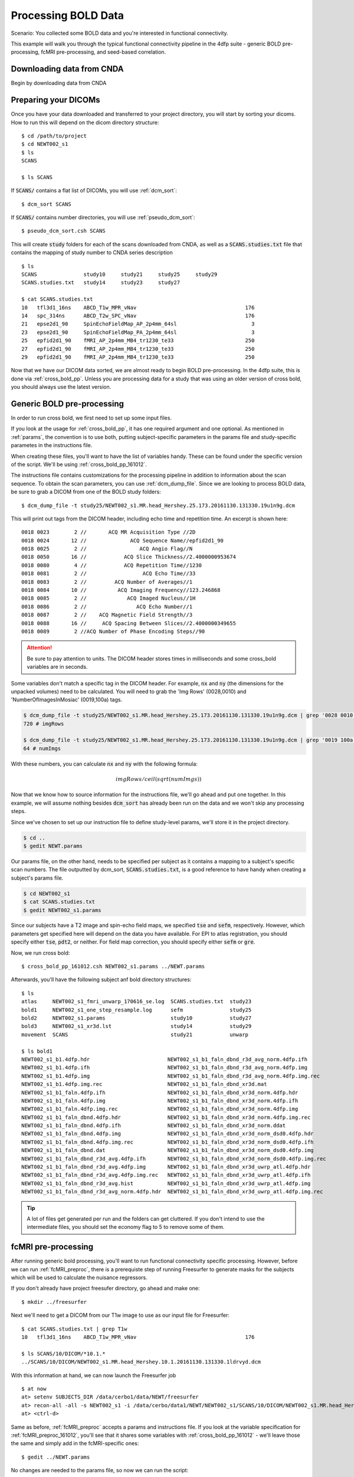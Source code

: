 Processing BOLD Data
--------------------

Scenario: You collected some BOLD data and you're interested in functional connectivity.

This example will walk you through the typical functional connectivity pipeline in the 4dfp suite - generic BOLD pre-processing, fcMRI
pre-processing, and seed-based correlation.

Downloading data from CNDA
+++++++++++++++++++++++++++

Begin by downloading data from CNDA

.. image:: _static/cnda.png

Preparing your DICOMs
+++++++++++++++++++++

Once you have your data downloaded and transferred to your project directory, you will start by sorting your dicoms.
How to run this will depend on the dicom directory structure::

    $ cd /path/to/project
    $ cd NEWT002_s1
    $ ls
    SCANS

    $ ls SCANS

If :code:`SCANS/` contains a flat list of DICOMs, you will use :ref:`dcm_sort`::

    $ dcm_sort SCANS

If :code:`SCANS/` contains number directories, you will use :ref:`pseudo_dcm_sort`::

    $ pseudo_dcm_sort.csh SCANS

This will create :code:`study` folders for each of the scans downloaded from CNDA, as well as a :code:`SCANS.studies.txt` file that
contains the mapping of study number to CNDA series description ::

    $ ls
    SCANS               study10     study21     study25     study29
    SCANS.studies.txt   study14     study23     study27

    $ cat SCANS.studies.txt
    10   tfl3d1_16ns    ABCD_T1w_MPR_vNav                                   176
    14   spc_314ns      ABCD_T2w_SPC_vNav                                   176
    21   epse2d1_90     SpinEchoFieldMap_AP_2p4mm_64sl                        3
    23   epse2d1_90     SpinEchoFieldMap_PA_2p4mm_64sl                        3
    25   epfid2d1_90    fMRI_AP_2p4mm_MB4_tr1230_te33                       250
    27   epfid2d1_90    fMRI_AP_2p4mm_MB4_tr1230_te33                       250
    29   epfid2d1_90    fMRI_AP_2p4mm_MB4_tr1230_te33                       250

Now that we have our DICOM data sorted, we are almost ready to begin BOLD pre-processing. In the 4dfp suite, this is done via
:ref:`cross_bold_pp`. Unless you are processing data for a study that was using an older version of cross bold, you should always use the
latest version.

Generic BOLD pre-processing
++++++++++++++++++++++++++

In order to run cross bold, we first need to set up some input files.

If you look at the usage for :ref:`cross_bold_pp`, it has one required argument and one optional. As mentioned in :ref:`params`, the
convention is to use both, putting subject-specific parameters in the params file and study-specific parametes in the instructions file.

When creating these files, you'll want to have the list of variables handy. These can be found under the specific version of the script.
We'll be using :ref:`cross_bold_pp_161012`.

The instructions file contains customizations for the processing pipeline in addition to information about the scan sequence. To obtain
the scan parameters, you can use :ref:`dcm_dump_file`. Since we are looking to process BOLD data, be sure to grab a DICOM from one of
the BOLD study folders::

    $ dcm_dump_file -t study25/NEWT002_s1.MR.head_Hershey.25.173.20161130.131330.19u1n9g.dcm

This will print out tags from the DICOM header, including echo time and repetition time. An excerpt is shown here::

    0018 0023        2 //       ACQ MR Acquisition Type //2D
    0018 0024       12 //              ACQ Sequence Name//epfid2d1_90
    0018 0025        2 //                 ACQ Angio Flag//N
    0018 0050       16 //            ACQ Slice Thickness//2.4000000953674
    0018 0080        4 //            ACQ Repetition Time//1230
    0018 0081        2 //                  ACQ Echo Time//33
    0018 0083        2 //         ACQ Number of Averages//1
    0018 0084       10 //          ACQ Imaging Frequency//123.246868
    0018 0085        2 //             ACQ Imaged Nucleus//1H
    0018 0086        2 //                ACQ Echo Number//1
    0018 0087        2 //    ACQ Magnetic Field Strength//3
    0018 0088       16 //     ACQ Spacing Between Slices//2.4000000349655
    0018 0089        2 //ACQ Number of Phase Encoding Steps//90

.. attention:: Be sure to pay attention to units. The DICOM header stores times in milliseconds and some cross_bold variables are in seconds.

Some variables don't match a specific tag in the DICOM header. For example, :code:`nx` and :code:`ny` (the dimensions for the unpacked
volumes) need to be calculated. You will need to grab the 'Img Rows' (0028,0010) and 'NumberOfImagesInMosiac' (0019,100a) tags.

.. code-block:: bash

    $ dcm_dump_file -t study25/NEWT002_s1.MR.head_Hershey.25.173.20161130.131330.19u1n9g.dcm | grep '0028 0010' | awk '{print $8}'
    720 # imgRows

    $ dcm_dump_file -t study25/NEWT002_s1.MR.head_Hershey.25.173.20161130.131330.19u1n9g.dcm | grep '0019 100a' | awk '{print $7}'
    64 # numImgs

With these numbers, you can calculate :code:`nx` and :code:`ny` with the following formula:

.. math:: imgRows / ceil(sqrt(numImgs))


Now that we know how to source information for the instructions file, we'll go ahead and put one together. In this example, we will assume
nothing besides :code:`dcm_sort` has already been run on the data and we won't skip any processing steps.

.. TODO: add bit about TR_slc, dwell, ped, maybe target

Since we've chosen to set up our instruction file to define study-level params, we'll store it in the project directory.

.. code-block:: bash

    $ cd ..
    $ gedit NEWT.params

.. code-block:: csh
    :caption: NEWT.params

    set inpath = /data/cerbo/data1/NEWT/${patid}
    set target = $REFDIR/TRIO_KY_NDC
    set go = 1
    set sorted = 1
    set economy = 0
    set epi2atl = 1
    set normode = 0

    set nx = 90
    set ny = 90

    set skip = 0

    set FDthresh = 0.2
    set FDtype = 1
    set anat_aveb = 10 # use 10mm preblur (voxel size < 3mm)

    set TR_vol = 1.23
    set TR_slc = 0 # use default (TR_vol/nslices)
    set epidir = 0
    set MBfac = 4
    set seqstr = 1,8,15,6,13,4,11,2,9,16,7,14,5,12,3,10 # non-standard interleaving
    set lomotil = 2 # filter FD in phase-encoding direction

    set TE_vol = 33
    set dwell = .59
    set ped = y-
    set rsam_cmnd = one_step_resample.csh

Our params file, on the other hand, needs to be specified per subject as it contains a mapping to a subject's specific scan numbers.
The file outputted by dcm_sort, :code:`SCANS.studies.txt`, is a good reference to have handy when creating a subject's params file.

.. code-block:: bash

    $ cd NEWT002_s1
    $ cat SCANS.studies.txt
    $ gedit NEWT002_s1.params

.. code-block:: csh
    :caption: NEWT002_s1.params

    set patid = NEWT002_s1
    set mprs = ( 10 )
    set tse = ( 14 )
    set irun = (  1  2  3 )
    set fstd = ( 25 27 29 )
    set sefm = ( 21 23 )

Since our subjects have a T2 image and spin-echo field maps, we specified :code:`tse` and :code:`sefm`, respectively. However, which
parameters get specified here will depend on the data you have available. For EPI to atlas registration, you should specify either
:code:`tse`, :code:`pdt2`, or neither. For field map correction, you should specify either :code:`sefm` or :code:`gre`.

Now, we run cross bold::

    $ cross_bold_pp_161012.csh NEWT002_s1.params ../NEWT.params

Afterwards, you'll have the following subject anf bold directory structures::

    $ ls
    atlas     NEWT002_s1_fmri_unwarp_170616_se.log  SCANS.studies.txt  study23
    bold1     NEWT002_s1_one_step_resample.log      sefm               study25
    bold2     NEWT002_s1.params                     study10            study27
    bold3     NEWT002_s1_xr3d.lst                   study14            study29
    movement  SCANS                                 study21            unwarp

    $ ls bold1
    NEWT002_s1_b1.4dfp.hdr                         NEWT002_s1_b1_faln_dbnd_r3d_avg_norm.4dfp.ifh
    NEWT002_s1_b1.4dfp.ifh                         NEWT002_s1_b1_faln_dbnd_r3d_avg_norm.4dfp.img
    NEWT002_s1_b1.4dfp.img                         NEWT002_s1_b1_faln_dbnd_r3d_avg_norm.4dfp.img.rec
    NEWT002_s1_b1.4dfp.img.rec                     NEWT002_s1_b1_faln_dbnd_xr3d.mat
    NEWT002_s1_b1_faln.4dfp.ifh                    NEWT002_s1_b1_faln_dbnd_xr3d_norm.4dfp.hdr
    NEWT002_s1_b1_faln.4dfp.img                    NEWT002_s1_b1_faln_dbnd_xr3d_norm.4dfp.ifh
    NEWT002_s1_b1_faln.4dfp.img.rec                NEWT002_s1_b1_faln_dbnd_xr3d_norm.4dfp.img
    NEWT002_s1_b1_faln_dbnd.4dfp.hdr               NEWT002_s1_b1_faln_dbnd_xr3d_norm.4dfp.img.rec
    NEWT002_s1_b1_faln_dbnd.4dfp.ifh               NEWT002_s1_b1_faln_dbnd_xr3d_norm.ddat
    NEWT002_s1_b1_faln_dbnd.4dfp.img               NEWT002_s1_b1_faln_dbnd_xr3d_norm_dsd0.4dfp.hdr
    NEWT002_s1_b1_faln_dbnd.4dfp.img.rec           NEWT002_s1_b1_faln_dbnd_xr3d_norm_dsd0.4dfp.ifh
    NEWT002_s1_b1_faln_dbnd.dat                    NEWT002_s1_b1_faln_dbnd_xr3d_norm_dsd0.4dfp.img
    NEWT002_s1_b1_faln_dbnd_r3d_avg.4dfp.ifh       NEWT002_s1_b1_faln_dbnd_xr3d_norm_dsd0.4dfp.img.rec
    NEWT002_s1_b1_faln_dbnd_r3d_avg.4dfp.img       NEWT002_s1_b1_faln_dbnd_xr3d_uwrp_atl.4dfp.hdr
    NEWT002_s1_b1_faln_dbnd_r3d_avg.4dfp.img.rec   NEWT002_s1_b1_faln_dbnd_xr3d_uwrp_atl.4dfp.ifh
    NEWT002_s1_b1_faln_dbnd_r3d_avg.hist           NEWT002_s1_b1_faln_dbnd_xr3d_uwrp_atl.4dfp.img
    NEWT002_s1_b1_faln_dbnd_r3d_avg_norm.4dfp.hdr  NEWT002_s1_b1_faln_dbnd_xr3d_uwrp_atl.4dfp.img.rec

.. tip:: A lot of files get generated per run and the folders can get cluttered. If you don't intend to use the intermediate files, you should set the economy flag to 5 to remove some of them.

fcMRI pre-processing
++++++++++++++++++++
After running generic bold processing, you'll want to run functional connectivity specific processing. However, before we can run
:ref:`fcMRI_preproc`, there is a prerequiste step of running Freesurfer to generate masks for the subjects which will be used to calculate
the nuisance regressors.

If you don't already have project freesufer directory, go ahead and make one::

    $ mkdir ../freesurfer

Next we'll need to get a DICOM from our T1w image to use as our input file for Freesurfer::

    $ cat SCANS.studies.txt | grep T1w
    10   tfl3d1_16ns    ABCD_T1w_MPR_vNav                                   176

    $ ls SCANS/10/DICOM/*10.1.*
    ../SCANS/10/DICOM/NEWT002_s1.MR.head_Hershey.10.1.20161130.131330.1ldrvyd.dcm

With this information at hand, we can now launch the Freesurfer job ::

    $ at now
    at> setenv SUBJECTS_DIR /data/cerbo1/data/NEWT/freesurfer
    at> recon-all -all -s NEWT002_s1 -i /data/cerbo/data1/NEWT/NEWT002_s1/SCANS/10/DICOM/NEWT002_s1.MR.head_Hershey.10.1.20161130.131330.1ldrvyd.dcm
    at> <ctrl-d>

Same as before, :ref:`fcMRI_preproc` accepts a params and instructions file. If you look at the variable specification for
:ref:`fcMRI_preproc_161012`, you'll see that it shares some variables with :ref:`cross_bold_pp_161012` - we'll leave those the same and
simply add in the fcMRI-specific ones::

    $ gedit ../NEWT.params

.. TODO: explain lcube, sd1t, and svdt params

.. code-block:: csh
    :caption: NEWT.params

    # BOLD variables
    set inpath = /data/cerbo/data1/NEWT/${patid}
    set target = $REFDIR/TRIO_KY_NDC
    set go = 1
    set sorted = 1
    set economy = 0
    set epi2atl = 1
    set normode = 0

    set nx = 90
    set ny = 90

    set skip = 0

    set FDthresh = 0.2
    set FDtype = 1
    set anat_aveb = 10 # use 10mm preblur (voxel size < 3mm)

    set TR_vol = 1.23
    set TR_slc = 0 # use default (TR_vol/nslices)
    set epidir = 0
    set MBfac = 4
    set seqstr = 1,8,15,6,13,4,11,2,9,16,7,14,5,12,3,10 # non-standard interleaving
    set lomotil = 2 # filter FD in phase-encoding direction

    set TE_vol = 33
    set dwell = .59
    set ped = y-
    set rsam_cmnd = one_step_resample.csh

    # fcMRI pre-processing
    set srcdir = $cwd
    set FSdir = /data/cerbo/data1/NEWT/freesurfer/${patid}
    set fcbolds = ( ${irun} )
    set CSF_lcube = 3
    set CSF_sd1t = 25
    set CSF_svdt = .2
    set WM_lcube = 5
    set WM_svdt = .15
    set bpss_params = ( -bh .1 -oh 2 )
    set blur = .73542

No changes are needed to the params file, so now we can run the script::

    $ fcMRI_preproc_161012.csh NEWT002_s1.params ../NEWT.params

Afterwards, we will have the following new files::

    # per run
    % ls -tr bold1/*atl_*
    NEWT002_s1_b1_faln_dbnd_xr3d_uwrp_atl_dsd0.4dfp.img
    NEWT002_s1_b1_faln_dbnd_xr3d_uwrp_atl_dsd0.4dfp.ifh
    NEWT002_s1_b1_faln_dbnd_xr3d_uwrp_atl_dsd0.4dfp.hdr
    NEWT002_s1_b1_faln_dbnd_xr3d_uwrp_atl_dsd0.4dfp.img.rec
    NEWT002_s1_b1_faln_dbnd_xr3d_uwrp_atl_uout.4dfp.img
    NEWT002_s1_b1_faln_dbnd_xr3d_uwrp_atl_uout.4dfp.ifh
    NEWT002_s1_b1_faln_dbnd_xr3d_uwrp_atl_uout.4dfp.hdr
    NEWT002_s1_b1_faln_dbnd_xr3d_uwrp_atl_uout.4dfp.img.rec
    NEWT002_s1_b1_faln_dbnd_xr3d_uwrp_atl_bpss.4dfp.img
    NEWT002_s1_b1_faln_dbnd_xr3d_uwrp_atl_bpss.4dfp.ifh
    NEWT002_s1_b1_faln_dbnd_xr3d_uwrp_atl_bpss.4dfp.hdr
    NEWT002_s1_b1_faln_dbnd_xr3d_uwrp_atl_bpss.4dfp.img.rec
    NEWT002_s1_b1_faln_dbnd_xr3d_uwrp_atl_bpss_resid.4dfp.img
    NEWT002_s1_b1_faln_dbnd_xr3d_uwrp_atl_bpss_resid.4dfp.ifh
    NEWT002_s1_b1_faln_dbnd_xr3d_uwrp_atl_bpss_resid.4dfp.hdr
    NEWT002_s1_b1_faln_dbnd_xr3d_uwrp_atl_bpss_resid.4dfp.img.rec
    NEWT002_s1_b1_faln_dbnd_xr3d_uwrp_atl_bpss_resid_g7.4dfp.img
    NEWT002_s1_b1_faln_dbnd_xr3d_uwrp_atl_bpss_resid_g7.4dfp.ifh
    NEWT002_s1_b1_faln_dbnd_xr3d_uwrp_atl_bpss_resid_g7.4dfp.hdr
    NEWT002_s1_b1_faln_dbnd_xr3d_uwrp_atl_bpss_resid_g7.4dfp.img.rec

Seed-based correlation
++++++++++++++++++++++

After preprocessing, we can now generate a correlation matrix for our subject.

If you look at the docs for :ref:`seed_correl_161012`, you'll see that we only need to add which regions to analyze (ROIs) to our
instructions file.

Here we'll use a prescribed list file of ROIs as our input.

.. code-block:: csh
    :caption:

    # BOLD variables
    set inpath = /data/cerbo/data1/NEWT/${patid}
    set target = $REFDIR/TRIO_KY_NDC
    set go = 1
    set sorted = 1
    set economy = 0
    set epi2atl = 1
    set normode = 0

    set nx = 90
    set ny = 90

    set skip = 0

    set FDthresh = 0.2
    set FDtype = 1
    set anat_aveb = 10 # use 10mm preblur (voxel size < 3mm)

    set TR_vol = 1.23
    set TR_slc = 0 # use default (TR_vol/nslices)
    set epidir = 0
    set MBfac = 4
    set seqstr = 1,8,15,6,13,4,11,2,9,16,7,14,5,12,3,10 # non-standard interleaving
    set lomotil = 2 # filter FD in phase-encoding direction

    set TE_vol = 33
    set dwell = .59
    set ped = y-
    set rsam_cmnd = one_step_resample.csh

    # fcMRI pre-processing
    set srcdir = $cwd
    set FSdir = /data/cerbo/data1/NEWT/freesurfer/${patid}
    set fcbolds = ( ${irun} )
    set CSF_lcube = 3
    set CSF_sd1t = 25
    set CSF_svdt = .2
    set WM_lcube = 5
    set WM_svdt = .15
    set bpss_params = ( -bh .1 -oh 2 )
    set blur = .73542

    # seed_corrl ROIs
    set ROIdir = /data/petsun43/data1/atlas/CanonicalROIsNP705
    set ROIlistfile = CanonicalROIsNP705.lst

Now we can go ahead and run it::

    $ seed_correl_161012.csh NEWT002_s1.params ../NEWT.params

This produces a correlation matrix, ${FCdir}/${patid}_seed_regressors_CCR.dat.

You can display the matrix by importing the data into matlab and using the :code:`imagesc` function.

.. image:: _static/corr_matrix.png
